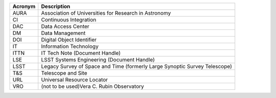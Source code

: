 .. _table-label: 
======= ===========
Acronym	Description
======= ===========
AURA	Association of Universities for Research in Astronomy
CI	Continuous Integration
DAC	Data Access Center
DM	Data Management
DOI	Digital Object Identifier
IT	Information Technology
ITTN	IT Tech Note (Document Handle)
LSE	LSST Systems Engineering (Document Handle)
LSST	Legacy Survey of Space and Time (formerly Large Synoptic Survey Telescope)
T\&S	Telescope and Site
URL	Universal Resource Locator
VRO	(not to be used)Vera C. Rubin Observatory
======= ===========
